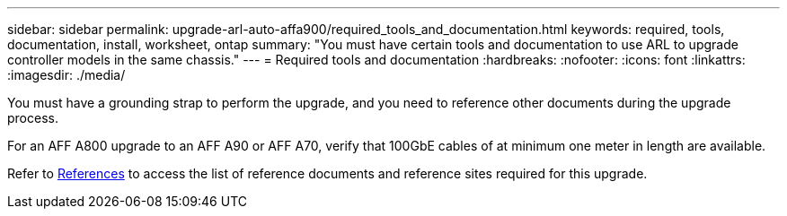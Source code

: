 ---
sidebar: sidebar
permalink: upgrade-arl-auto-affa900/required_tools_and_documentation.html
keywords: required, tools, documentation, install, worksheet, ontap
summary: "You must have certain tools and documentation to use ARL to upgrade controller models in the same chassis."
---
= Required tools and documentation
:hardbreaks:
:nofooter:
:icons: font
:linkattrs:
:imagesdir: ./media/

[.lead]
You must have a grounding strap to perform the upgrade, and you need to reference other documents during the upgrade process.

For an AFF A800 upgrade to an AFF A90 or AFF A70, verify that 100GbE cables of at minimum one meter in length are available.

Refer to link:other_references.html[References] to access the list of reference documents and reference sites required for this upgrade.
